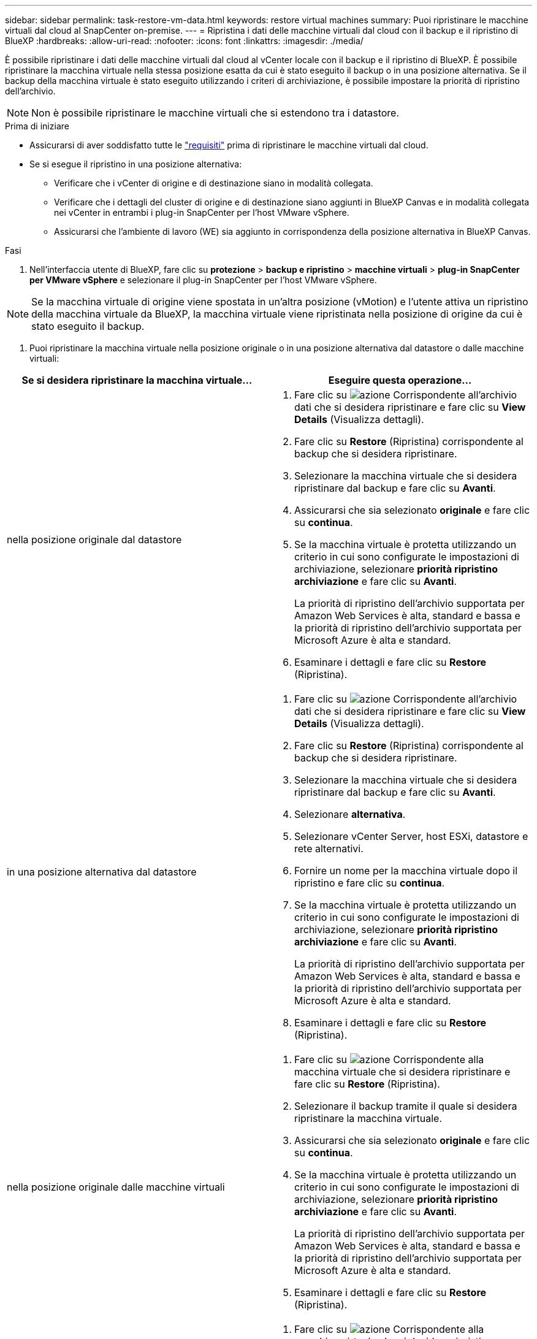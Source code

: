 ---
sidebar: sidebar 
permalink: task-restore-vm-data.html 
keywords: restore virtual machines 
summary: Puoi ripristinare le macchine virtuali dal cloud al SnapCenter on-premise. 
---
= Ripristina i dati delle macchine virtuali dal cloud con il backup e il ripristino di BlueXP
:hardbreaks:
:allow-uri-read: 
:nofooter: 
:icons: font
:linkattrs: 
:imagesdir: ./media/


[role="lead"]
È possibile ripristinare i dati delle macchine virtuali dal cloud al vCenter locale con il backup e il ripristino di BlueXP. È possibile ripristinare la macchina virtuale nella stessa posizione esatta da cui è stato eseguito il backup o in una posizione alternativa. Se il backup della macchina virtuale è stato eseguito utilizzando i criteri di archiviazione, è possibile impostare la priorità di ripristino dell'archivio.


NOTE: Non è possibile ripristinare le macchine virtuali che si estendono tra i datastore.

.Prima di iniziare
* Assicurarsi di aver soddisfatto tutte le link:concept-protect-vm-data.html["requisiti"] prima di ripristinare le macchine virtuali dal cloud.
* Se si esegue il ripristino in una posizione alternativa:
+
** Verificare che i vCenter di origine e di destinazione siano in modalità collegata.
** Verificare che i dettagli del cluster di origine e di destinazione siano aggiunti in BlueXP Canvas e in modalità collegata nei vCenter in entrambi i plug-in SnapCenter per l'host VMware vSphere.
** Assicurarsi che l'ambiente di lavoro (WE) sia aggiunto in corrispondenza della posizione alternativa in BlueXP Canvas.




.Fasi
. Nell'interfaccia utente di BlueXP, fare clic su *protezione* > *backup e ripristino* > *macchine virtuali* > *plug-in SnapCenter per VMware vSphere* e selezionare il plug-in SnapCenter per l'host VMware vSphere.



NOTE: Se la macchina virtuale di origine viene spostata in un'altra posizione (vMotion) e l'utente attiva un ripristino della macchina virtuale da BlueXP, la macchina virtuale viene ripristinata nella posizione di origine da cui è stato eseguito il backup.

. Puoi ripristinare la macchina virtuale nella posizione originale o in una posizione alternativa dal datastore o dalle macchine virtuali:


|===
| Se si desidera ripristinare la macchina virtuale... | Eseguire questa operazione... 


 a| 
nella posizione originale dal datastore
 a| 
. Fare clic su image:icon-action.png["azione"] Corrispondente all'archivio dati che si desidera ripristinare e fare clic su *View Details* (Visualizza dettagli).
. Fare clic su *Restore* (Ripristina) corrispondente al backup che si desidera ripristinare.
. Selezionare la macchina virtuale che si desidera ripristinare dal backup e fare clic su *Avanti*.
. Assicurarsi che sia selezionato *originale* e fare clic su *continua*.
. Se la macchina virtuale è protetta utilizzando un criterio in cui sono configurate le impostazioni di archiviazione, selezionare *priorità ripristino archiviazione* e fare clic su *Avanti*.
+
La priorità di ripristino dell'archivio supportata per Amazon Web Services è alta, standard e bassa e la priorità di ripristino dell'archivio supportata per Microsoft Azure è alta e standard.

. Esaminare i dettagli e fare clic su *Restore* (Ripristina).




 a| 
in una posizione alternativa dal datastore
 a| 
. Fare clic su image:icon-action.png["azione"] Corrispondente all'archivio dati che si desidera ripristinare e fare clic su *View Details* (Visualizza dettagli).
. Fare clic su *Restore* (Ripristina) corrispondente al backup che si desidera ripristinare.
. Selezionare la macchina virtuale che si desidera ripristinare dal backup e fare clic su *Avanti*.
. Selezionare *alternativa*.
. Selezionare vCenter Server, host ESXi, datastore e rete alternativi.
. Fornire un nome per la macchina virtuale dopo il ripristino e fare clic su *continua*.
. Se la macchina virtuale è protetta utilizzando un criterio in cui sono configurate le impostazioni di archiviazione, selezionare *priorità ripristino archiviazione* e fare clic su *Avanti*.
+
La priorità di ripristino dell'archivio supportata per Amazon Web Services è alta, standard e bassa e la priorità di ripristino dell'archivio supportata per Microsoft Azure è alta e standard.

. Esaminare i dettagli e fare clic su *Restore* (Ripristina).




 a| 
nella posizione originale dalle macchine virtuali
 a| 
. Fare clic su image:icon-action.png["azione"] Corrispondente alla macchina virtuale che si desidera ripristinare e fare clic su *Restore* (Ripristina).
. Selezionare il backup tramite il quale si desidera ripristinare la macchina virtuale.
. Assicurarsi che sia selezionato *originale* e fare clic su *continua*.
. Se la macchina virtuale è protetta utilizzando un criterio in cui sono configurate le impostazioni di archiviazione, selezionare *priorità ripristino archiviazione* e fare clic su *Avanti*.
+
La priorità di ripristino dell'archivio supportata per Amazon Web Services è alta, standard e bassa e la priorità di ripristino dell'archivio supportata per Microsoft Azure è alta e standard.

. Esaminare i dettagli e fare clic su *Restore* (Ripristina).




 a| 
in una posizione alternativa dalle macchine virtuali
 a| 
. Fare clic su image:icon-action.png["azione"] Corrispondente alla macchina virtuale che si desidera ripristinare e fare clic su *Restore* (Ripristina).
. Selezionare il backup tramite il quale si desidera ripristinare la macchina virtuale.
. Selezionare *alternativa*.
. Selezionare vCenter Server, host ESXi, datastore e rete alternativi.
. Fornire un nome per la macchina virtuale dopo il ripristino e fare clic su *continua*.
. Se la macchina virtuale è protetta utilizzando un criterio in cui sono configurate le impostazioni di archiviazione, selezionare *priorità ripristino archiviazione* e fare clic su *Avanti*.
+
La priorità di ripristino dell'archivio supportata per Amazon Web Services è alta, standard e bassa e la priorità di ripristino dell'archivio supportata per Microsoft Azure è alta e standard.

. Esaminare i dettagli e fare clic su *Restore* (Ripristina).


|===

NOTE: Se l'operazione di ripristino non viene completata, non tentare di eseguire nuovamente il processo di ripristino finché Job Monitor non indica che l'operazione di ripristino non è riuscita. Se si tenta di eseguire nuovamente il processo di ripristino prima che Job Monitor indichi che l'operazione di ripristino non è riuscita, l'operazione di ripristino non verrà eseguita nuovamente. Quando lo stato di Job Monitor viene visualizzato come "Failed" (non riuscito), è possibile provare nuovamente il processo di ripristino.
